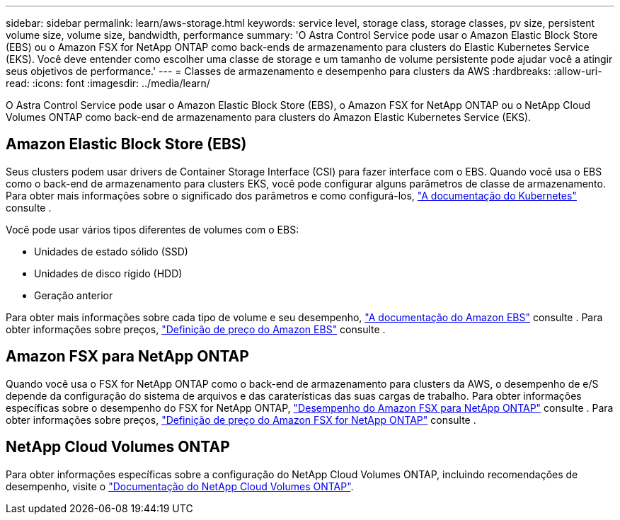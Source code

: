 ---
sidebar: sidebar 
permalink: learn/aws-storage.html 
keywords: service level, storage class, storage classes, pv size, persistent volume size, volume size, bandwidth, performance 
summary: 'O Astra Control Service pode usar o Amazon Elastic Block Store (EBS) ou o Amazon FSX for NetApp ONTAP como back-ends de armazenamento para clusters do Elastic Kubernetes Service (EKS). Você deve entender como escolher uma classe de storage e um tamanho de volume persistente pode ajudar você a atingir seus objetivos de performance.' 
---
= Classes de armazenamento e desempenho para clusters da AWS
:hardbreaks:
:allow-uri-read: 
:icons: font
:imagesdir: ../media/learn/


[role="lead"]
O Astra Control Service pode usar o Amazon Elastic Block Store (EBS), o Amazon FSX for NetApp ONTAP ou o NetApp Cloud Volumes ONTAP como back-end de armazenamento para clusters do Amazon Elastic Kubernetes Service (EKS).



== Amazon Elastic Block Store (EBS)

Seus clusters podem usar drivers de Container Storage Interface (CSI) para fazer interface com o EBS. Quando você usa o EBS como o back-end de armazenamento para clusters EKS, você pode configurar alguns parâmetros de classe de armazenamento. Para obter mais informações sobre o significado dos parâmetros e como configurá-los, https://kubernetes.io/docs/concepts/storage/storage-classes/#aws-ebs["A documentação do Kubernetes"^] consulte .

Você pode usar vários tipos diferentes de volumes com o EBS:

* Unidades de estado sólido (SSD)
* Unidades de disco rígido (HDD)
* Geração anterior


Para obter mais informações sobre cada tipo de volume e seu desempenho, https://docs.aws.amazon.com/AWSEC2/latest/UserGuide/ebs-volume-types.html["A documentação do Amazon EBS"^] consulte . Para obter informações sobre preços, https://aws.amazon.com/ebs/pricing/["Definição de preço do Amazon EBS"^] consulte .



== Amazon FSX para NetApp ONTAP

Quando você usa o FSX for NetApp ONTAP como o back-end de armazenamento para clusters da AWS, o desempenho de e/S depende da configuração do sistema de arquivos e das caraterísticas das suas cargas de trabalho. Para obter informações específicas sobre o desempenho do FSX for NetApp ONTAP, https://docs.aws.amazon.com/fsx/latest/ONTAPGuide/performance.html["Desempenho do Amazon FSX para NetApp ONTAP"^] consulte . Para obter informações sobre preços, https://aws.amazon.com/fsx/netapp-ontap/pricing/["Definição de preço do Amazon FSX for NetApp ONTAP"^] consulte .



== NetApp Cloud Volumes ONTAP

Para obter informações específicas sobre a configuração do NetApp Cloud Volumes ONTAP, incluindo recomendações de desempenho, visite o https://docs.netapp.com/us-en/cloud-manager-cloud-volumes-ontap/concept-performance.html["Documentação do NetApp Cloud Volumes ONTAP"^].
